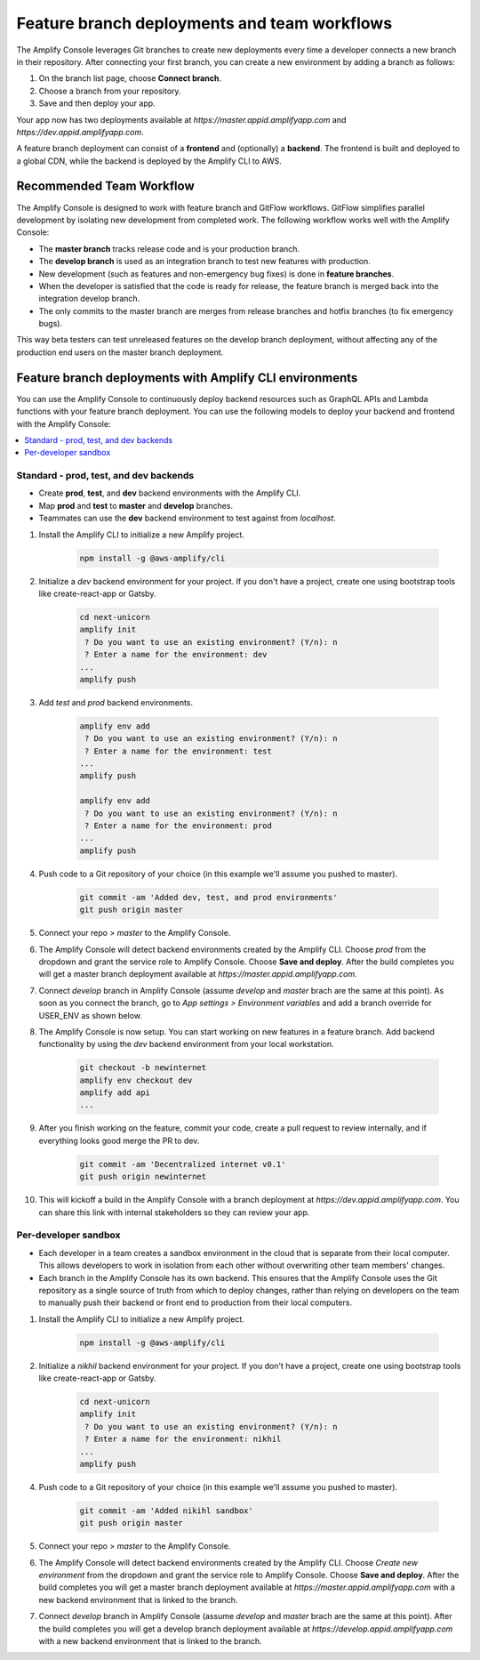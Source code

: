 .. _multi-environments:

#################################################
Feature branch deployments and team workflows
#################################################

The Amplify Console leverages Git branches to create new deployments every time a developer connects a new branch in their repository. After connecting your first branch, you can create a new environment by adding a branch as follows:

1. On the branch list page, choose **Connect branch**.

2. Choose a branch from your repository.

3. Save and then deploy your app.

Your app now has two deployments available at `https://master.appid.amplifyapp.com` and `https://dev.appid.amplifyapp.com`.

.. image:: images/amplify-environments-1.png
   :align: center

A feature branch deployment can consist of a **frontend** and (optionally) a **backend**. The frontend is built and deployed to a global CDN, while the backend is deployed by the Amplify CLI to AWS.

Recommended Team Workflow
====================

The Amplify Console is designed to work with feature branch and GitFlow workflows. GitFlow simplifies parallel development by isolating new development from completed work. The following workflow works well with the Amplify Console:

* The **master branch** tracks release code and is your production branch. 
* The **develop branch** is used as an integration branch to test new features with production.
* New development (such as features and non-emergency bug fixes) is done in **feature branches**.
* When the developer is satisfied that the code is ready for release, the feature branch is merged back into the integration develop branch. 
* The only commits to the master branch are merges from release branches and hotfix branches (to fix emergency bugs).

This way beta testers can test unreleased features on the develop branch deployment, without affecting any of the production end users on the master branch deployment.

.. image:: images/amplify-environments.png
   :align: center
   :width: 300px

Feature branch deployments with Amplify CLI environments
===============================

You can use the Amplify Console to continuously deploy backend resources such as GraphQL APIs and Lambda functions with your feature branch deployment. You can use the following models to deploy your backend and frontend with the Amplify Console:

.. contents::
   :local:
   :depth: 1

.. _standard:

Standard - prod, test, and dev backends
~~~~~~~~~~~~~~~~~~~~~~~~~~~~~~~~~~~~~~~~~

* Create **prod**, **test**, and **dev** backend environments with the Amplify CLI.
* Map **prod** and **test** to **master** and **develop** branches.
* Teammates can use the **dev** backend environment to test against from `localhost`.

.. image:: images/amplify-environments-2.png
   :align: center
   :width: 500px

1. Install the Amplify CLI to initialize a new Amplify project.

    .. code-block:: none

        npm install -g @aws-amplify/cli

2. Initialize a `dev` backend environment for your project. If you don't have a project, create one using bootstrap tools like create-react-app or Gatsby.

    .. code-block:: none

        cd next-unicorn
        amplify init
         ? Do you want to use an existing environment? (Y/n): n 
         ? Enter a name for the environment: dev
        ...
        amplify push

3. Add `test` and `prod` backend environments.

    .. code-block:: none

        amplify env add
         ? Do you want to use an existing environment? (Y/n): n 
         ? Enter a name for the environment: test
        ...
        amplify push

        amplify env add
         ? Do you want to use an existing environment? (Y/n): n 
         ? Enter a name for the environment: prod
        ...
        amplify push

4. Push code to a Git repository of your choice (in this example we'll assume you pushed to master).

    .. code-block:: none

        git commit -am 'Added dev, test, and prod environments'
        git push origin master

5. Connect your repo > `master` to the Amplify Console.

6. The Amplify Console will detect backend environments created by the Amplify CLI. Choose `prod` from the dropdown and grant the service role to Amplify Console. Choose **Save and deploy**. After the build completes you will get a master branch deployment available at `https://master.appid.amplifyapp.com`.

7. Connect `develop` branch in Amplify Console (assume `develop` and `master` brach are the same at this point). As soon as you connect the branch, go to `App settings > Environment variables` and add a branch override for USER_ENV as shown below.

8. The Amplify Console is now setup. You can start working on new features in a feature branch. Add backend functionality by using the `dev` backend environment from your local workstation.

    .. code-block:: none

    	git checkout -b newinternet
        amplify env checkout dev
        amplify add api
        ...

9. After you finish working on the feature, commit your code, create a pull request to review internally, and if everything looks good merge the PR to dev.

    .. code-block:: none

    	git commit -am 'Decentralized internet v0.1'
        git push origin newinternet

10. This will kickoff a build in the Amplify Console with a branch deployment at `https://dev.appid.amplifyapp.com`. You can share this link with internal stakeholders so they can review your app.

.. _sandbox:

Per-developer sandbox
~~~~~~~~~~~~~~~~~~~~~~

* Each developer in a team creates a sandbox environment in the cloud that is separate from their local computer. This allows developers to work in isolation from each other without overwriting other team members' changes.
* Each branch in the Amplify Console has its own backend. This ensures that the Amplify Console uses the Git repository as a single source of truth from which to deploy changes, rather than relying on developers on the team to manually push their backend or front end to production from their local computers.

.. image:: images/amplify-env-gitflow-workflow.png
   :align: center

1. Install the Amplify CLI to initialize a new Amplify project.

    .. code-block:: none

        npm install -g @aws-amplify/cli

2. Initialize a `nikhil` backend environment for your project. If you don't have a project, create one using bootstrap tools like create-react-app or Gatsby.

    .. code-block:: none

        cd next-unicorn
        amplify init
         ? Do you want to use an existing environment? (Y/n): n 
         ? Enter a name for the environment: nikhil
        ...
        amplify push

4. Push code to a Git repository of your choice (in this example we'll assume you pushed to master).

    .. code-block:: none

        git commit -am 'Added nikihl sandbox'
        git push origin master

5. Connect your repo > `master` to the Amplify Console.

6. The Amplify Console will detect backend environments created by the Amplify CLI. Choose `Create new environment` from the dropdown and grant the service role to Amplify Console. Choose **Save and deploy**. After the build completes you will get a master branch deployment available at `https://master.appid.amplifyapp.com` with a new backend environment that is linked to the branch.
   
7. Connect `develop` branch in Amplify Console (assume `develop` and `master` brach are the same at this point). After the build completes you will get a develop branch deployment available at `https://develop.appid.amplifyapp.com` with a new backend environment that is linked to the branch.
